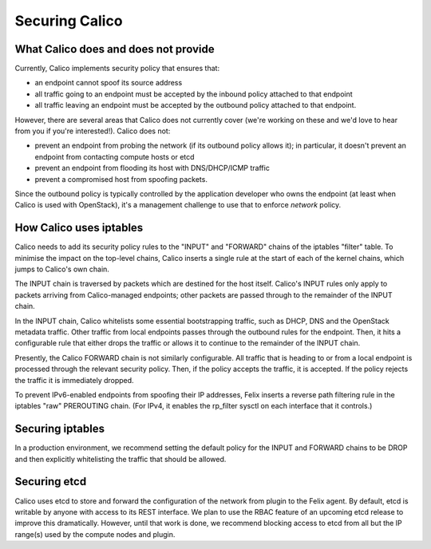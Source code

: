 .. # Copyright (c) Metaswitch Networks 2015. All rights reserved.
   #
   #    Licensed under the Apache License, Version 2.0 (the "License"); you may
   #    not use this file except in compliance with the License. You may obtain
   #    a copy of the License at
   #
   #         http://www.apache.org/licenses/LICENSE-2.0
   #
   #    Unless required by applicable law or agreed to in writing, software
   #    distributed under the License is distributed on an "AS IS" BASIS,
   #    WITHOUT WARRANTIES OR CONDITIONS OF ANY KIND, either express or
   #    implied. See the License for the specific language governing
   #    permissions and limitations under the License.

Securing Calico
===============

What Calico does and does not provide
-------------------------------------

Currently, Calico implements security policy that ensures that:

- an endpoint cannot spoof its source address
- all traffic going to an endpoint must be accepted by the inbound policy
  attached to that endpoint
- all traffic leaving an endpoint must be accepted by the outbound policy
  attached to that endpoint.

However, there are several areas that Calico does not currently cover (we're
working on these and we'd love to hear from you if you're interested!).
Calico does not:

- prevent an endpoint from probing the network (if its outbound policy allows
  it); in particular, it doesn't prevent an endpoint from contacting compute
  hosts or etcd
- prevent an endpoint from flooding its host with DNS/DHCP/ICMP traffic
- prevent a compromised host from spoofing packets.

Since the outbound policy is typically controlled by the application developer
who owns the endpoint (at least when Calico is used with OpenStack), it's a
management challenge to use that to enforce *network* policy.

How Calico uses iptables
------------------------

Calico needs to add its security policy rules to the "INPUT" and "FORWARD"
chains of the iptables "filter" table.  To minimise the impact on the
top-level chains, Calico inserts a single rule at the start of each of the
kernel chains, which jumps to Calico's own chain.

The INPUT chain is traversed by packets which are destined for the host itself.
Calico's INPUT rules only apply to packets arriving from Calico-managed
endpoints; other packets are passed through to the remainder of the INPUT
chain.

In the INPUT chain, Calico whitelists some essential bootstrapping traffic,
such as DHCP, DNS and the OpenStack metadata traffic.  Other traffic from
local endpoints passes through the outbound rules for the endpoint.  Then,
it hits a configurable rule that either drops the traffic or allows it to
continue to the remainder of the INPUT chain.

Presently, the Calico FORWARD chain is not similarly configurable.  All traffic
that is heading to or from a local endpoint is processed through the relevant
security policy.  Then, if the policy accepts the traffic, it is accepted.
If the policy rejects the traffic it is immediately dropped.

To prevent IPv6-enabled endpoints from spoofing their IP addresses, Felix
inserts a reverse path filtering rule in the iptables "raw" PREROUTING chain.
(For IPv4, it enables the rp_filter sysctl on each interface that it controls.)

Securing iptables
-----------------

In a production environment, we recommend setting the default policy for the
INPUT and FORWARD chains to be DROP and then explicitly whitelisting the
traffic that should be allowed.

Securing etcd
-------------

Calico uses etcd to store and forward the configuration of the network from
plugin to the Felix agent.  By default, etcd is writable by anyone with
access to its REST interface.  We plan to use the RBAC feature of an upcoming
etcd release to improve this dramatically.  However, until that work is done,
we recommend blocking access to etcd from all but the IP range(s) used by the
compute nodes and plugin.
